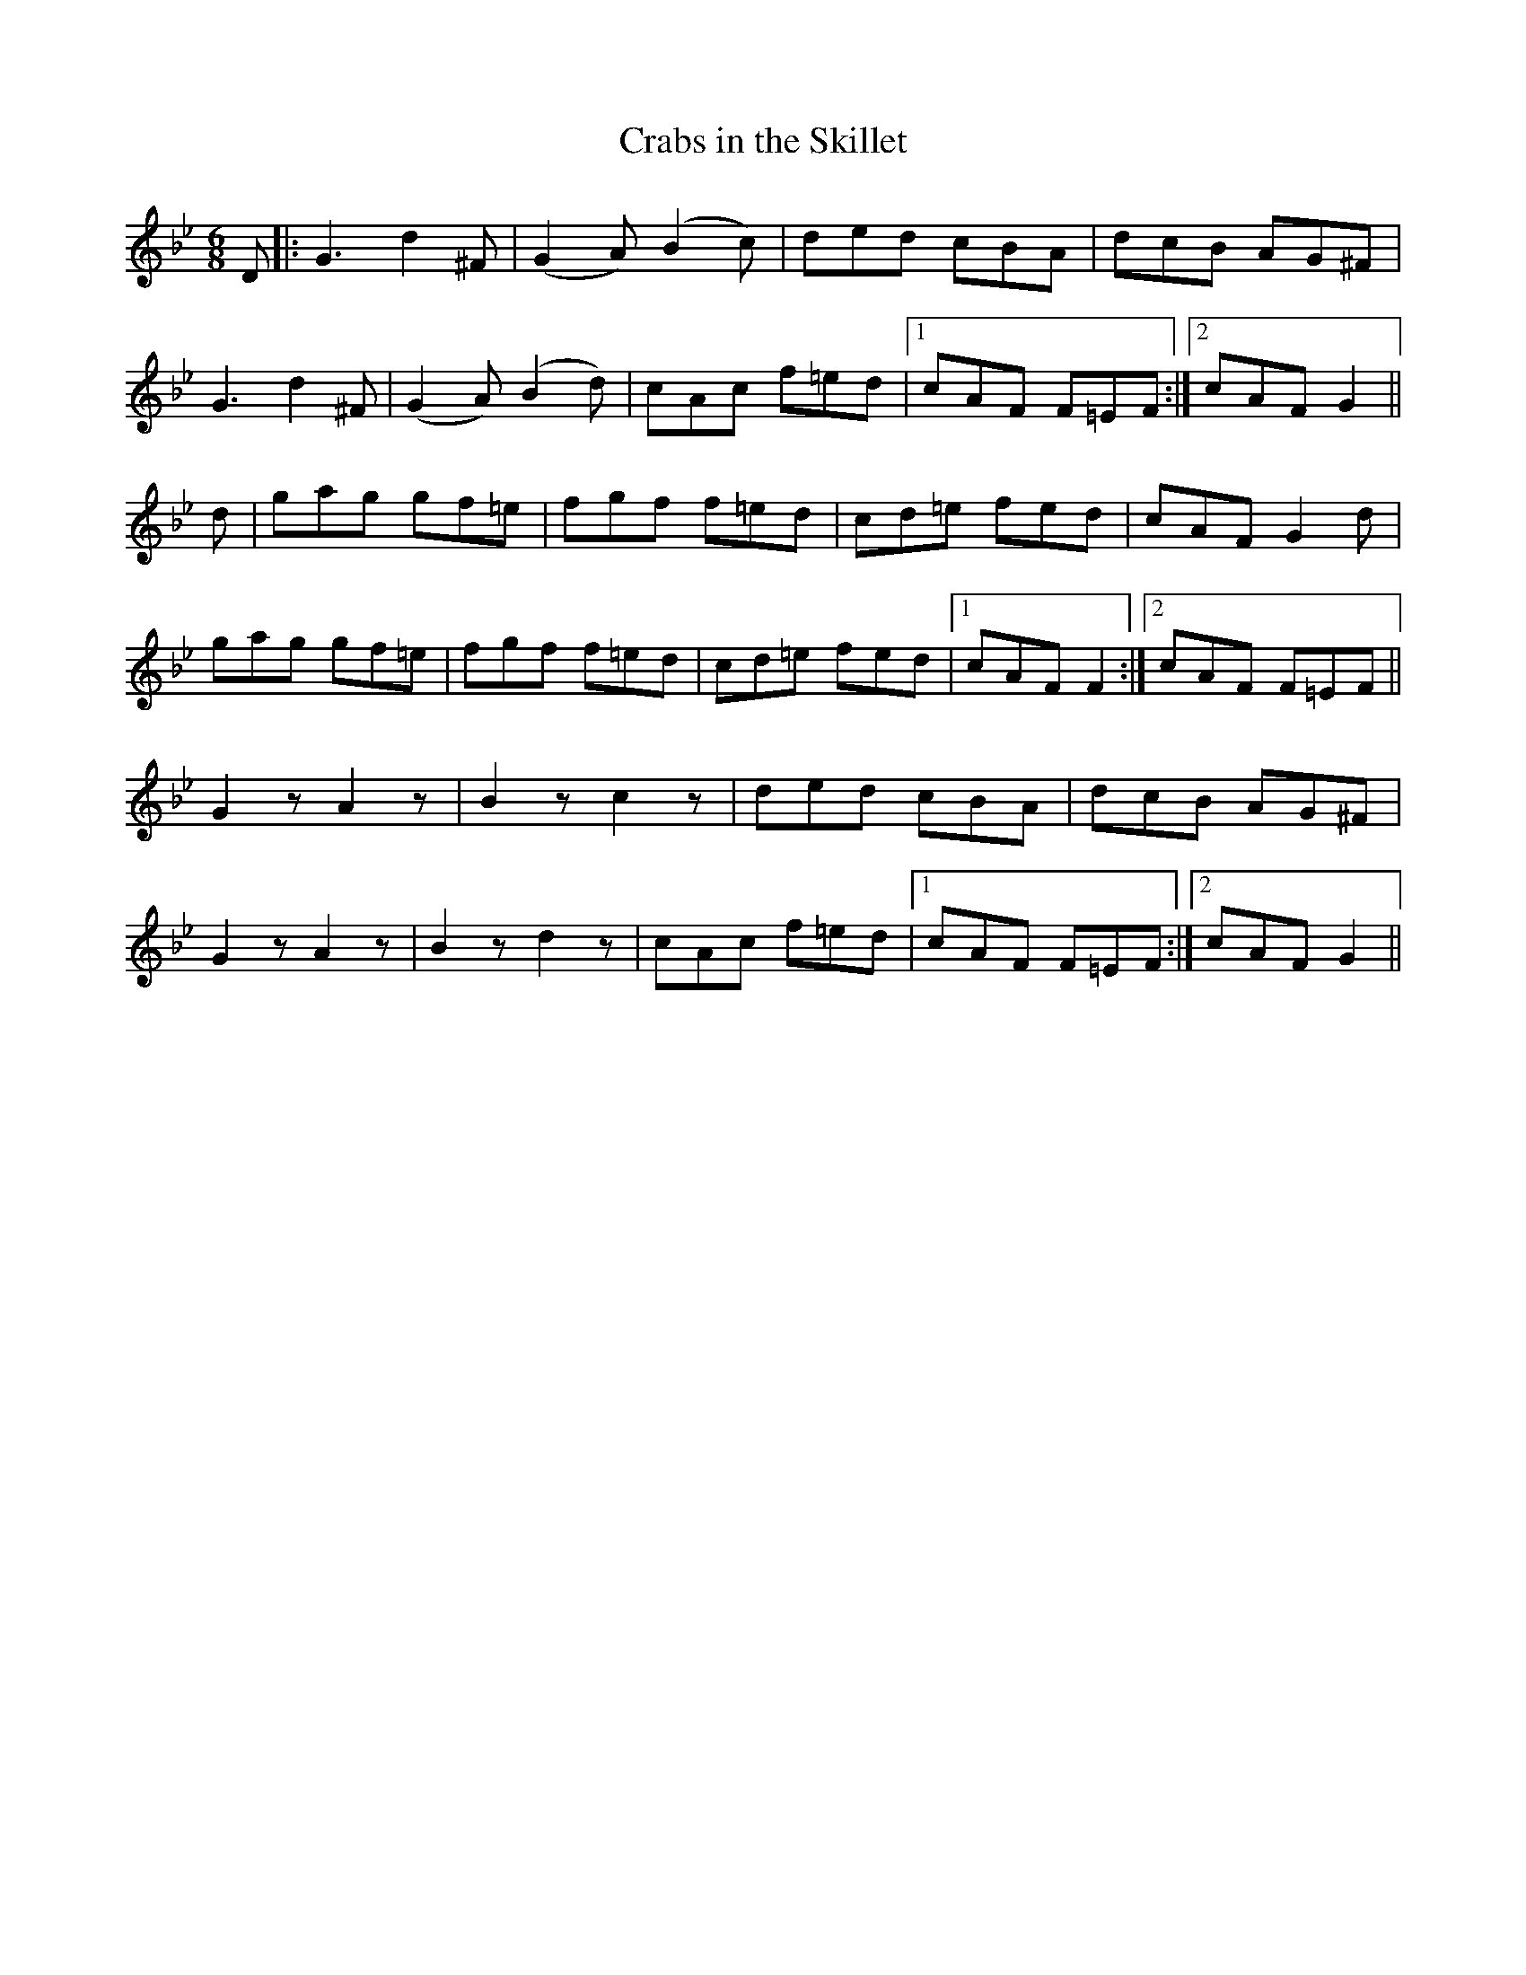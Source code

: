 X:1112
T:Crabs in the Skillet
R:double jig
B:O'Neill's 1112
M:6/8
L:1/8
K:Gm
D|:G3 d2^F|(G2A) (B2c)|ded cBA|dcB AG^F|
G3 d2^F|(G2A) (B2d)|cAc f=ed|1 cAF F=EF:|2 cAF G2||
d|gag gf=e|fgf f=ed|cd=e fed|cAF G2d|
gag gf=e|fgf f=ed|cd=e fed|1 cAF F2:|2 cAF F=EF||
G2z A2z|B2z c2z|ded cBA|dcB AG^F|
G2z A2z|B2z d2z|cAc f=ed|1 cAF F=EF:|2 cAF G2||
